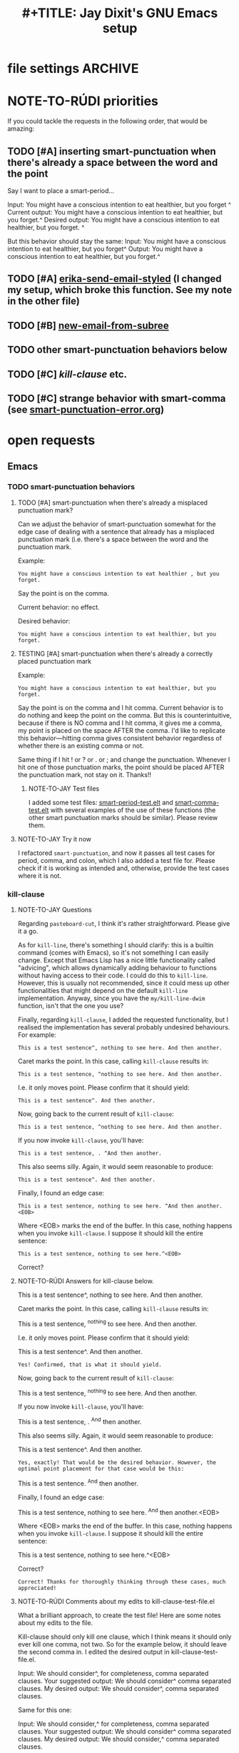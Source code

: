 * file settings                                                     :ARCHIVE:
#+OPTIONS: f:t 
#+TODO: TODO PLEASE-TEST TESTING PLEASE-DEBUG | DONE
#+TODO: | NOTE-TO-JAY NOTE-TO-RUDI NOTE-TO-RÚDI
#+TODO: PLEASE-CHECK-MY-INEPT-CODE PLEASE-HELP-ME-DEBUG-MY-INEPT-CODE | TRY-THIS
#+TITLE: 
#+TITLE: #+TITLE: Jay Dixit's GNU Emacs setup 



* NOTE-TO-RÚDI priorities
If you could tackle the requests in the following order, that would be amazing: 

** TODO [#A] inserting smart-punctuation when there's already a space between the word and the point 
Say I want to place a smart-period...

Input: You might have a conscious intention to eat healthier, but you forget ^
Current output: You might have a conscious intention to eat healthier, but you forget.^ 
Desired output: You might have a conscious intention to eat healthier, but you forget. ^

But this behavior should stay the same: 
Input: You might have a conscious intention to eat healthier, but you forget^
Output: You might have a conscious intention to eat healthier, but you forget.^ 

** TODO [#A] [[file:shared-functions.org::*erika-send-email-styled][erika-send-email-styled]] (I changed my setup, which broke this function. See my note in the other file)
** TODO [#B] [[file:shared-functions.org::*new-email-from-subtree][new-email-from-subree]]
** TODO other smart-punctuation behaviors below 
** TODO [#C] [[*kill-clause][kill-clause]] etc.
** TODO [#C] strange behavior with smart-comma (see [[file:smart-punctuation-error.org::*in%20the%20example%20below:][smart-punctuation-error.org]])

* open requests 
** Emacs 
*** TODO smart-punctuation behaviors 
**** TODO [#A] smart-punctuation when there's already a misplaced punctuation mark?
Can we adjust the behavior of smart-punctuation somewhat for the edge case of dealing with a sentence that already has a misplaced punctuation mark (i.e. there's a space between the word and the punctuation mark.

Example:

: You might have a conscious intention to eat healthier , but you forget.

Say the point is on the comma. 

Current behavior: no effect.

Desired behavior: 
: You might have a conscious intention to eat healthier, but you forget.

**** TESTING [#A] smart-punctuation when there's already a correctly placed punctuation mark
Example:

: You might have a conscious intention to eat healthier, but you forget.

Say the point is on the comma and I hit comma. Current behavior is to do nothing and keep the point on the comma. But this is counterintuitive, because if there is NO comma and I hit comma, it gives me a comma, my point is placed on the space AFTER the comma. I'd like to replicate this behavior---hitting comma gives consistent behavior regardless of whether there is an existing comma or not. 

Same thing if I hit ! or ? or . or ; and change the punctuation. Whenever I hit one of those punctuation marks, the point should be placed AFTER the punctuation mark, not stay on it. Thanks!! 

***** NOTE-TO-JAY Test files

      I added some test files: [[file:smart-period-test.elt][smart-period-test.elt]] and [[file:smart-comma-test.elt][smart-comma-test.elt]] with several examples of the use of these functions (the other smart punctuation marks should be similar). Please review them.

**** NOTE-TO-JAY Try it now

     I refactored ~smart-punctuation~, and now it passes all test cases for period, comma, and colon, which I also added a test file for. Please check if it is working as intended and, otherwise, provide the test cases where it is not.

*** kill-clause
**** NOTE-TO-JAY Questions

     Regarding ~pasteboard-cut~, I think it's rather straightforward. Please give it a go.

     As for ~kill-line~, there's something I should clarify: this is a builtin command (comes with Emacs), so it's not something I can easily change. Except that Emacs Lisp has a nice little functionality called "advicing", which allows dynamically adding behaviour to functions without having access to their code. I could do this to ~kill-line~. However, this is usually not recommended, since it could mess up other functionalities that might depend on the default ~kill-line~ implementation. Anyway, since you have the ~my/kill-line-dwim~ function, isn't that the one you use?

     Finally, regarding ~kill-clause~, I added the requested functionality, but I realised the implementation has several probably undesired behaviours. For example:

: This is a test sentence^, nothing to see here. And then another.

     Caret marks the point. In this case, calling ~kill-clause~ results in:

: This is a test sentence, ^nothing to see here. And then another.

     I.e. it only moves point. Please confirm that it should yield:

: This is a test sentence^. And then another.

     Now, going back to the current result of ~kill-clause~:

: This is a test sentence, ^nothing to see here. And then another.

     If you now invoke ~kill-clause~, you'll have:

: This is a test sentence, . ^And then another.

     This also seems silly. Again, it would seem reasonable to produce:

: This is a test sentence^. And then another.

     Finally, I found an edge case:

: This is a test sentence, nothing to see here. ^And then another.<EOB>

     Where <EOB> marks the end of the buffer. In this case, nothing happens when you invoke ~kill-clause~. I suppose it should kill the entire sentence:

: This is a test sentence, nothing to see here.^<EOB>

     Correct?

**** NOTE-TO-RÚDI Answers for kill-clause below.

This is a test sentence^, nothing to see here. And then another.

     Caret marks the point. In this case, calling ~kill-clause~ results in:

This is a test sentence, ^nothing to see here. And then another.

     I.e. it only moves point. Please confirm that it should yield:

This is a test sentence^. And then another.

: Yes! Confirmed, that is what it should yield. 

     Now, going back to the current result of ~kill-clause~:

This is a test sentence, ^nothing to see here. And then another.

     If you now invoke ~kill-clause~, you'll have:

This is a test sentence, . ^And then another.

     This also seems silly. Again, it would seem reasonable to produce:

This is a test sentence^. And then another.

: Yes, exactly! That would be the desired behavior. However, the optimal point placement for that case would be this:
This is a test sentence. ^And then another.


     Finally, I found an edge case:

This is a test sentence, nothing to see here. ^And then another.<EOB>

     Where <EOB> marks the end of the buffer. In this case, nothing happens when you invoke ~kill-clause~. I suppose it should kill the entire sentence:

This is a test sentence, nothing to see here.^<EOB>

     Correct?

: Correct! Thanks for thoroughly thinking through these cases, much appreciated! 

**** NOTE-TO-RÚDI Comments about my edits to kill-clause-test-file.el 
What a brilliant approach, to create the test file! Here are some notes about my edits to the file.

Kill-clause should only kill one clause, which I think means it should only ever kill one comma, not two. So for the example below, it should leave the second comma in. I edited the desired output in kill-clause-test-file.el.

Input: We should consider^, for completeness, comma separated clauses. 
Your suggested output: We should consider^ comma separated clauses.
My desired output: We should consider^, comma separated clauses. 

Same for this one:

Input: We should consider,^ for completeness, comma separated clauses.
Your suggested output: We should consider^ comma separated clauses.
My desired output: We should consider,^ comma separated clauses. 

And this one:

Input: We should consider, ^for completeness, comma separated clauses.
Your suggested output: We should consider^ comma separated clauses.
My desired output: We should consider, ^comma separated clauses. 

With the example below, it should kill the question mark and leave the period. And the point should be before the period.

Input: And what about two consecutive sentences^? That's important too.
Your suggested output: And what about two consecutive sentences?^
My desired output: And what about two consecutive sentences^.

With the example below, I probably would never have the input you mentioned. I changed the syntax of the input to match the case I'm more likely to encounter. 

Your suggested input: ^Let's not forget parenthesis (those are extremely important!)
My more likely input: ^Let's not forget parenthesis (those are extremely important)! 
Output: (^Those are extremely important)! 

Same for this one:

Your suggested input: Let's not forget parenthesis ^(those are extremely important!) 
My more likely input: Let's not forget parenthesis ^(those are extremely important)! 
Output: Let's not forget parenthesis^! 

Thanks! 

**** NOTE-TO-RÚDI I reviewed kill-clause-test-file.el 
Thanks for the question about kill-clause-test-file.el. I reviewed the file and did find an error, which I corrected. The rest is as I intend it. I realize some of the desired behaviors may seem strange. But I'm crafting the tests with my specific editing habits in mind. I guess the main point is that when I use kill clause, usually I do so because I intend to write more words /within that clause/, not after it. In any case, the tests in the file will be an accurate gauge of the desired behavior. Thanks again! :-)

*** TODO [#C] create an auto-capitalization-predicate-exceptions-list?
I'd like to create a plain-text list of words that are exceptions to auto-capitalization. So for e.g. if I type e.g. like I have in this sentence, I don't want the next word to be automatically capitalized. 

See my existing code: 

#+BEGIN_SRC emacs-lisp
(setq auto-capitalize-predicate
      (lambda () (not (looking-back "\\([Ee]\\.g\\|[Uu]\\.S\\|[Ii]\\.e\\|\\.\\.\\)\\.[^.]*" (- (point) 20)))))
#+END_SRC

This works. However, I'd like to be able to keep this list in a plain text format and add to it. The reason I'm asking is because I wanted to add the word "vs." to the list (e.g. "good vs. evil") but I couldn't get the regexp correct with all the slash escaping. It would be easier if the list looked something like this: 

#+BEGIN_SRC emacs-lisp
(setq *auto-capitalize-exceptions*
  (list "e.g." "i.e. " "vs." "..." "- [ ] ")) 
#+END_SRC

Thanks!

*** TODO [#C] a tweak to my/kill-sentence-dwim 
I created a test file my-kill-sentence-dwim-test-file.elt to illustrate input and desired output for an edge case I discovered. Thanks!
** 
*** TESTING [#B] a smart-space exception for org-mode tags

Example:
#+BEGIN_EXAMPLE
* Is this a viable^                                                   :slide: 
#+END_EXAMPLE

Let's say the point is on the carat and I type "business?"

Current output: 
#+BEGIN_EXAMPLE
* Is this a viable business ?slide: 
#+END_EXAMPLE

Desired output:
#+BEGIN_EXAMPLE
* Is this a viable business?^                                          :slide: 
#+END_EXAMPLE

*** NOTE-TO-RÚDI Question about spaces?
It works! Now, next question. Currently, when I type spaces between words in the heading, the space between the words and the tag gets collapsed. (Obviously it does, since I have <SPC> bound to jay/insert-space.) Is it easy to make it so that I can type spaces in the heading with collapsing the spaces between the heading and the tag? If it's too complicated, I can solve this problem on the "user side" by trying to remember to use M-SPC (insert-space) whenever I'm in an org-mode heading with a tag.


* autolist
[[https://github.com/calvinwyoung/org-autolist][calvinwyoung/org-autolist]]

** 
*** 
